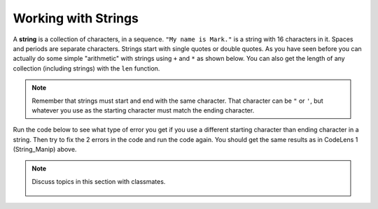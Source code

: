 ..  Copyright (C)  Mark Guzdial, Barbara Ericson, Briana Morrison
    Permission is granted to copy, distribute and/or modify this document
    under the terms of the GNU Free Documentation License, Version 1.3 or
    any later version published by the Free Software Foundation; with
    Invariant Sections being Forward, Prefaces, and Contributor List,
    no Front-Cover Texts, and no Back-Cover Texts.  A copy of the license
    is included in the section entitled "GNU Free Documentation License".

.. setup for automatic question numbering. 
    
.. 	qnum::
	:start: 1
	:prefix: csp-16-2-

Working with Strings
=====================
.. index:: 
	single: len;
	
A **string** is a collection of characters, in a sequence.  ``"My name is Mark."`` is a string with 16 characters in it. Spaces and periods are separate characters.
Strings start with single quotes or double quotes.  As you have seen before you can actually do some simple "arithmetic" with strings using ``+`` and ``*`` as shown below. You can also get the length of any collection (including strings) with the ``len`` function.

.. codelens:: String_Manip
  :showoutput:

  name = "Mark"
  start = 'My name is '
  combined = start + name
  print(len(combined))
  print(combined)
  print(name * 3)

.. mchoice:: 16_2_1_Str_Combine
   :multiple_answers:
   :correct: b,c,d
   :answer_a: print(start+name)
   :answer_b: print(start+name+name+name)
   :answer_c: print(start + (3 * name))
   :answer_d: print(start + 3 * name)
   :feedback_a: This just generates: My name is Mark
   :feedback_b: Could you also use multiplication?
   :feedback_c: This will work, but multiplication is processed before addition, so you do not have to have parentheses.
   :feedback_d: This will work just fine.

   If we wanted to add one line to the above to print "My name is MarkMarkMark", which one of these would do it? Choose all that are correct.
	
.. mchoice:: 16_2_2_lenString
   :answer_a: 5
   :answer_b: 6
   :answer_c: 7
   :answer_d: 9
   :correct: c
   :feedback_a: This is just the numer of alphabetic characters.  The length of a string includes the spaces and punctuation characters too.
   :feedback_b: Don't forget to count the space too.  
   :feedback_c: The length of a string includes all the characters which includes spaces and punctuation.  
   :feedback_d: We don't include the single or double quotes in the length of the string.
	
   What is the length of the string ``"Hi sis!"``?
	   
.. mchoice:: 16_2_3_addStrings
   :answer_a: Watch Out
   :answer_b: WatchOut 
   :answer_c: Watch Out Watch Out
   :answer_d: WatchOutWatchOut
   :answer_e: WatchOut2
   :correct: d
   :feedback_a: When you append strings together no extra spaces are added.
   :feedback_b: Don't forget the <code>* 2</code> part.  What does that do?
   :feedback_c: When you append strings together no extra spaces are added.
   :feedback_d: The <code>+</code> appends strings together and the <code>*</code> makes that many copies of the string appended together.
   :feedback_e: The <code>*</code> makes that many copies of the string appended together.
	
   What would the following code print?
	   
   :: 
   
      first = "Watch"
      next = 'Out'
      print ((first + next) * 2)
	   	  
.. note:: 

    Remember that strings must start and end with the same character. That character can be ``"`` or ``'``, but whatever you use as the starting character must match the ending character.  
    
Run the code below to see what type of error you get if you use a different starting character than ending character in a string.  Then try to fix the 2 errors in the code and run the code again.  You should get the same results as in CodeLens 1 (String_Manip) above.

.. activecode:: intro_data_string_error
    
    name = "Mark'
    start = 'My name is "
    combined = start + name
    print(len(combined))
    print(combined)
    print(name * 3)
    
.. tabbed:: 16_2_4_WSt

        .. tab:: Question

           Do 'simple arithmetic' with the variables provided below to print 'jellybeanjellybeanjellybean'. 
           
           .. activecode::  16_2_4_WSq
               :nocodelens:

               string1 = "jelly"
               string2 = "bean"

        .. tab:: Answer
            
          .. activecode::  16_2_4_WSa
              :nocodelens:
              
              string1 = "jelly"
              string2 = "bean"
              combined = string1 + string2
              print(combined * 3)
                                
        .. tab:: Discussion 

            .. disqus::
                :shortname: studentcsp
                :identifier: studentcsp_16_2_4_WSq

.. note::

    Discuss topics in this section with classmates. 

      .. disqus::
          :shortname: studentcsp
          :identifier: studentcsp_16_2
